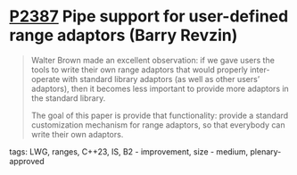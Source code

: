 * [[https://wg21.link/p2387][P2387]] Pipe support for user-defined range adaptors (Barry Revzin)
:PROPERTIES:
:CUSTOM_ID: p2387-pipe-support-for-user-defined-range-adaptors-barry-revzin
:END:
#+begin_quote
Walter Brown made an excellent observation: if we gave users the tools to write their own range adaptors that would properly inter-operate with standard library adaptors (as well as other users’ adaptors), then it becomes less important to provide more adaptors in the standard library.

The goal of this paper is provide that functionality: provide a standard customization mechanism for range adaptors, so that everybody can write their own adaptors.
#+end_quote

**** tags: LWG, ranges, C++23, IS, B2 - improvement, size - medium, plenary-approved
